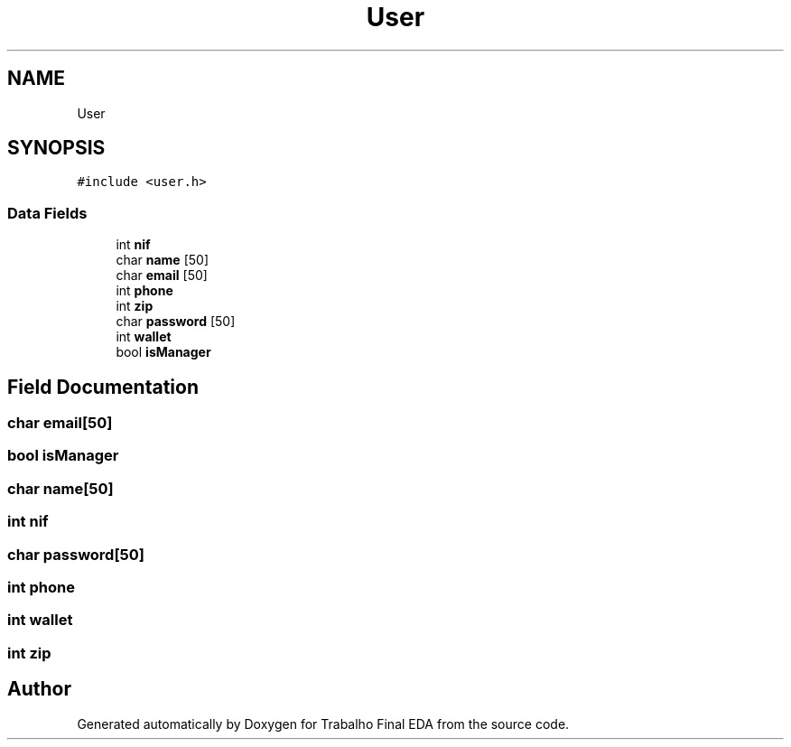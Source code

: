 .TH "User" 3Trabalho Final EDA" \" -*- nroff -*-
.ad l
.nh
.SH NAME
User
.SH SYNOPSIS
.br
.PP
.PP
\fC#include <user\&.h>\fP
.SS "Data Fields"

.in +1c
.ti -1c
.RI "int \fBnif\fP"
.br
.ti -1c
.RI "char \fBname\fP [50]"
.br
.ti -1c
.RI "char \fBemail\fP [50]"
.br
.ti -1c
.RI "int \fBphone\fP"
.br
.ti -1c
.RI "int \fBzip\fP"
.br
.ti -1c
.RI "char \fBpassword\fP [50]"
.br
.ti -1c
.RI "int \fBwallet\fP"
.br
.ti -1c
.RI "bool \fBisManager\fP"
.br
.in -1c
.SH "Field Documentation"
.PP 
.SS "char email[50]"

.SS "bool isManager"

.SS "char name[50]"

.SS "int nif"

.SS "char password[50]"

.SS "int phone"

.SS "int wallet"

.SS "int zip"


.SH "Author"
.PP 
Generated automatically by Doxygen for Trabalho Final EDA from the source code\&.
